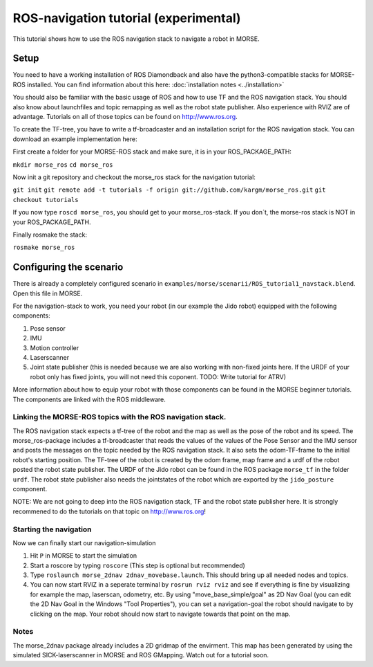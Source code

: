 ROS-navigation tutorial (experimental)
======================================

This tutorial shows how to use the ROS navigation stack to navigate a robot in MORSE.

Setup
-----

You need to have a working installation of ROS Diamondback and also have the python3-compatible stacks for MORSE-ROS installed. You can find
information about this here:  :doc:`installation notes <../installation>`

You should also be familiar with the basic usage of ROS and how to use TF and the ROS navigation stack. You should also know about launchfiles and topic remapping as well as the robot state publisher. Also experience with RVIZ are of advantage. Tutorials on all of those topics can be found on http://www.ros.org.

To create the TF-tree, you have to write a tf-broadcaster and an installation script for the ROS navigation stack. You can download an example implementation here:

First create a folder for your MORSE-ROS stack and make sure, it is in your ROS_PACKAGE_PATH:

``mkdir morse_ros``
``cd morse_ros``

Now init a git repository and checkout the morse_ros stack for the navigation tutorial:

``git init``
``git remote add -t tutorials -f origin git://github.com/kargm/morse_ros.git``
``git checkout tutorials``

If you now type ``roscd morse_ros``, you should get to your morse_ros-stack. If you don´t, the morse-ros stack is NOT in your ROS_PACKAGE_PATH.

Finally rosmake the stack: 

``rosmake morse_ros``

Configuring the scenario
------------------------

There is already a completely configured scenario in ``examples/morse/scenarii/ROS_tutorial1_navstack.blend``. Open this file in MORSE.

For the navigation-stack to work, you need your robot (in our example the Jido robot) equipped with the following components:

#. Pose sensor
#. IMU
#. Motion controller
#. Laserscanner
#. Joint state publisher (this is needed because we are also working with non-fixed joints here. If the URDF of your robot only has fixed joints, you will not need this coponent. TODO: Write tutorial for ATRV)

More information about how to equip your robot with those components can be found in the MORSE beginner tutorials. The components are linked with the ROS middleware. 

Linking the MORSE-ROS topics with the ROS navigation stack.
+++++++++++++++++++++++++++++++++++++++++++++++++++++++++++

The ROS navigation stack expects a tf-tree of the robot and the map as well as the pose of the robot and its speed. The morse_ros-package includes a tf-broadcaster that reads the values of the values of the Pose Sensor and the IMU sensor and posts the messages on the topic needed by the ROS navigation stack. It also sets the odom-TF-frame to the initial robot's starting position. The TF-tree of the robot is created by the odom frame, map frame and a urdf of the robot posted the robot state publisher. The URDF of the Jido robot can be found in the ROS package ``morse_tf`` in the folder ``urdf``. The robot state publisher also needs the jointstates of the robot which are exported by the ``jido_posture`` component.

NOTE: We are not going to deep into the ROS navigation stack, TF and the robot state publisher here. It is strongly recommened to do the tutorials on that topic on http://www.ros.org! 

Starting the navigation
+++++++++++++++++++++++

Now we can finally start our navigation-simulation

#. Hit ``P`` in MORSE to start the simulation
#. Start a roscore by typing ``roscore`` (This step is optional but recommended)
#. Type ``roslaunch morse_2dnav 2dnav_movebase.launch``. This should bring up all needed nodes and topics. 
#. You can now start RVIZ in a seperate terminal by ``rosrun rviz rviz`` and see if everything is fine by visualizing for example the map, laserscan, odometry, etc. By using "move_base_simple/goal" as 2D Nav Goal (you can edit the 2D Nav Goal in the Windows "Tool Properties"), you can set a navigation-goal the robot should navigate to by clicking on the map. Your robot should now start to navigate towards that point on the map.


Notes
+++++

The morse_2dnav package already includes a 2D gridmap of the envirment. This map has been generated by using the simulated SICK-laserscanner in MORSE and ROS GMapping. Watch out for a tutorial soon.
